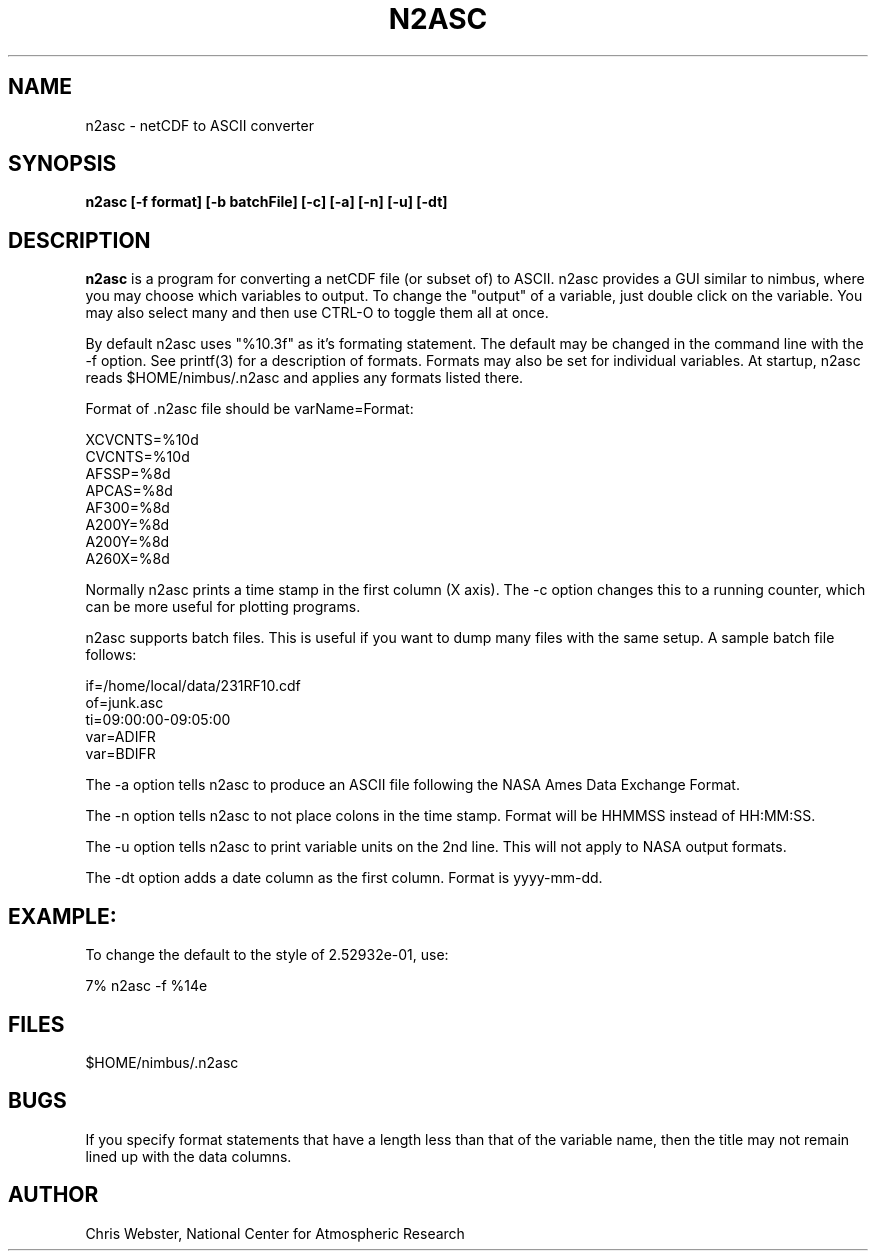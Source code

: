 .na
.nh
.TH N2ASC 1 "27 February 2005" "Local Command"
.SH NAME
n2asc \- netCDF to ASCII converter
.SH SYNOPSIS
.B n2asc [-f format] [-b batchFile] [-c] [-a] [-n] [-u] [-dt]
.SH DESCRIPTION
.B n2asc 
is a program for converting a netCDF file (or subset of) to ASCII.  n2asc
provides a GUI similar to nimbus, where you may choose which variables to
output.  To change the "output" of a variable, just double click on the
variable.  You may also select many and then use CTRL-O to toggle them
all at once.
.PP
By default n2asc uses "%10.3f" as it's formating statement.  The default
may be changed in the command line with the -f option.  See printf(3)
for a description of formats.  Formats may also be set for individual
variables.  At startup, n2asc reads $HOME/nimbus/.n2asc and applies
any formats listed there.
.PP
Format of .n2asc file should be varName=Format:
.PP
.nf
XCVCNTS=%10d
CVCNTS=%10d
AFSSP=%8d
APCAS=%8d
AF300=%8d
A200Y=%8d
A200Y=%8d
A260X=%8d
.fi
.PP
Normally n2asc prints a time stamp in the first column (X axis).  The -c
option changes this to a running counter, which can be more useful for
plotting programs.
.PP
n2asc supports batch files.  This is useful if you want to dump many
files with the same setup.  A sample batch file follows:
.PP
.nf
if=/home/local/data/231RF10.cdf
of=junk.asc
ti=09:00:00-09:05:00
var=ADIFR
var=BDIFR
.fi
.PP
The -a option tells n2asc to produce an ASCII file following the NASA
Ames Data Exchange Format.
.PP
The -n option tells n2asc to not place colons in the time stamp.  Format
will be HHMMSS instead of HH:MM:SS.
.PP
The -u option tells n2asc to print variable units on the 2nd line.  This
will not apply to NASA output formats.
.PP
The -dt option adds a date column as the first column.  Format is yyyy-mm-dd.
.PP
.SH EXAMPLE:
.PP
To change the default to the style of 2.52932e-01, use:
.PP
7% n2asc -f %14e
.PP
.SH FILES
.PP
$HOME/nimbus/.n2asc
.PP
.SH BUGS
.PP
If you specify format statements that have a length less than that
of the variable name, then the title may not remain lined up with the
data columns.
.SH AUTHOR
Chris Webster, National Center for Atmospheric Research
